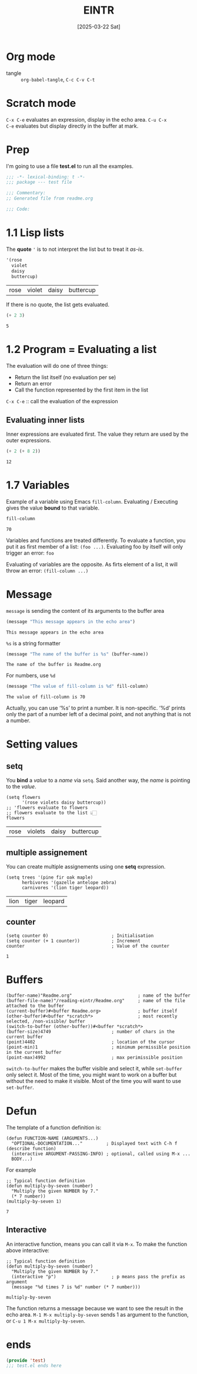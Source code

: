 #+title: EINTR
#+date: [2025-03-22 Sat]
#+description: Elisp Introduction
#+startup: indent
#+auto_tangle: t
# #+property: header-args :results output

* Org mode
- tangle :: ~org-babel-tangle~, ~C-c C-v C-t~

* Scratch mode
~C-x C-e~ evaluates an expression, display in the echo area. ~C-u C-x
C-e~ evaluates but display directly  in the buffer at mark.

* Prep
I'm going to use a file *test.el* to run all the examples.
#+name: prep
#+begin_src emacs-lisp :tangle test.el
  ;;; -*- lexical-binding: t -*-
  ;;; package --- test file

  ;;; Commentary:
  ;; Generated file from readme.org

  ;;; Code:
#+end_src



* 1.1 Lisp lists
The *quote* ='= is to not interpret the list but to treat it /as-is/.

#+name: List
#+begin_src emacs-lisp :tangle test.el
  '(rose
    violet
    daisy
    buttercup)
#+end_src

#+RESULTS: List
| rose | violet | daisy | buttercup |

If there is no quote, the list gets evaluated.
#+name: list evaluation
#+begin_src emacs-lisp :tangle test.el
  (+ 2 3)
#+end_src

#+RESULTS: list evaluation
: 5

* 1.2 Program = Evaluating a list
The evaluation will do one of three things:
- Return the list itself (no evaluation per se)
- Return an error
- Call the function represented by the first item in the list

~C-x C-e~ :: call the evaluation of the expression

** Evaluating inner lists
Inner expressions are evaluated first. The value they return are used
by the outer expressions.

#+name: Inner loop evaluation
#+begin_src emacs-lisp :tangle test.el
  (+ 2 (+ 8 2))
#+end_src

#+RESULTS: Inner loop evaluation
: 12

* 1.7 Variables
Example of a variable using Emacs ~fill-column~. Evaluating /
Executing gives the value *bound* to that variable.

#+name: fill-column
#+begin_src emacs-lisp
  fill-column
#+end_src

#+RESULTS: fill-column
: 70

Variables and functions are treated differently. To evaluate a
function, you put it as first member of a list: ~(foo ...)~.
Evaluating foo by itself will only trigger an error: ~foo~

Evaluating of variables are the opposite. As firts element of a list,
it will throw an error: ~(fill-column ...)~

* Message
~message~ is sending the content of its arguments to the buffer area

#+name: message
#+begin_src emacs-lisp
  (message "This message appears in the echo area")
#+end_src

#+RESULTS: message
: This message appears in the echo area

=%s= is a string formatter
#+name: message-with-%s
#+begin_src emacs-lisp
     (message "The name of the buffer is %s" (buffer-name))
#+end_src

#+RESULTS: message-with-%s
: The name of the buffer is Readme.org

For numbers, use =%d=
#+name: message-with-%d
#+begin_src emacs-lisp
     (message "The value of fill-column is %d" fill-column)
#+end_src

#+RESULTS: message-with-%d
: The value of fill-column is 70

Actually, you can use ‘%s’ to print a number. It is non-specific. ‘%d’
prints only the part of a number left of a decimal point, and not
anything that is not a number.

* Setting values
** setq
You *bind* a /value/ to a /name/ via =setq=.
Said another way, the /name/ is pointing to the /value/.
#+name: using setq
#+begin_src elisp :tangle test.el
  (setq flowers
        '(rose violets daisy buttercup))
  ;; 'flowers evaluate to flowers
  ;; flowers evaluate to the list 👆🏻
  flowers
#+end_src

#+RESULTS: using setq
| rose | violets | daisy | buttercup |

** multiple assignement
You can create multiple assignements using one *setq* expression.
#+name: mulitple assign
#+begin_src elisp :tangle test.el
  (setq trees '(pine fir oak maple)
        herbivores '(gazelle antelope zebra)
        carnivores '(lion tiger leopard))
#+end_src

#+RESULTS: mulitple assign
| lion | tiger | leopard |

** counter

#+name: incrementer
#+begin_src elisp
  (setq counter 0)                        ; Initialisation
  (setq counter (+ 1 counter))            ; Increment
  counter                                 ; Value of the counter
#+end_src

#+RESULTS: incrementer
: 1

* Buffers
#+begin_src elisp :tangle test.el
  (buffer-name)"Readme.org"                         ; name of the buffer
  (buffer-file-name)"/reading-eintr/Readme.org"     ; name of the file attached to the buffer
  (current-buffer)#<buffer Readme.org>              ; buffer itself
  (other-buffer)#<buffer *scratch*>                 ; most recently selected, /non-visible/ buffer
  (switch-to-buffer (other-buffer))#<buffer *scratch*>
  (buffer-size)4749                       ; number of chars in the current buffer
  (point)4402                             ; location of the cursor
  (point-min)1                            ; minimum permissible position in the current buffer
  (point-max)4992                         ; max perimissible position
#+end_src

~switch-to-buffer~ makes the buffer visible and select it, while
~set-buffer~ only select it. Most of the time, you might want to work
on a buffer but without the need to make it visible. Most of the time
you will want to use ~set-buffer~.

* Defun
The template of a function definition is:
#+begin_src elisp
  (defun FUNCTION-NAME (ARGUMENTS...)
    "OPTIONAL-DOCUMENTATION..."         ; Displayed text with C-h f (describe function)
    (interactive ARGUMENT-PASSING-INFO) ; optional, called using M-x ...
    BODY...)
#+end_src

For example
#+name: multiply by 7
#+begin_src elisp :tangle test.el
  ;; Typical function definition
  (defun multiply-by-seven (number)
    "Multiply the given NUMBER by 7."
    (* 7 number))
  (multiply-by-seven 1)
#+end_src

#+RESULTS: multiply by 7
: 7

** Interactive
An interactive function, means you can call it via ~M-x~.
To make the function above interactive:
#+name: multiply by 7 interactive
#+begin_src elisp :tangle test.el
  ;; Typical function definition
  (defun multiply-by-seven (number)
    "Multiply the given NUMBER by 7."
    (interactive "p")                     ; p means pass the prefix as argument
    (message "%d times 7 is %d" number (* 7 number)))
#+end_src

#+RESULTS: multiply by 7 interactive
: multiply-by-seven

The function returns a message because we want to see the result in
the echo area.
~M-1 M-x multiply-by-seven~ sends 1 as argument to the function,
or ~C-u 1 M-x multiply-by-seven~.

* ends
#+name: end of file
#+description: el files need to end with this footer
#+begin_src emacs-lisp :tangle test.el
  (provide 'test)
  ;;; test.el ends here
#+end_src
